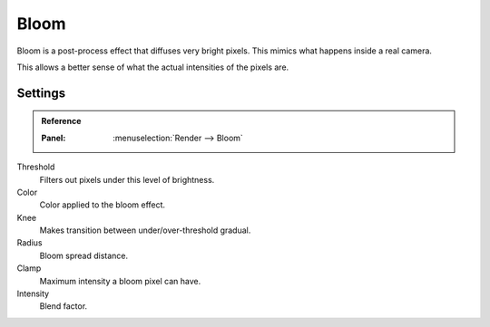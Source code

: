 .. _bpy.types.SceneEEVEE.bloom:

*****
Bloom
*****

Bloom is a post-process effect that diffuses very bright pixels. This mimics what happens inside a real camera.

This allows a better sense of what the actual intensities of the pixels are.


Settings
========

.. admonition:: Reference
   :class: refbox

   :Panel:     :menuselection:`Render --> Bloom`

Threshold
   Filters out pixels under this level of brightness.

Color
   Color applied to the bloom effect.

Knee
   Makes transition between under/over-threshold gradual.

Radius
   Bloom spread distance.

Clamp
   Maximum intensity a bloom pixel can have.

Intensity
   Blend factor.
